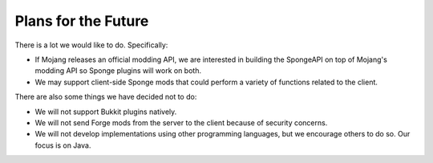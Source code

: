 ====================
Plans for the Future
====================

There is a lot we would like to do. Specifically:

* If Mojang releases an official modding API, we are interested in building the SpongeAPI on top of Mojang's modding
  API so Sponge plugins will work on both.
* We may support client-side Sponge mods that could perform a variety of functions related to the client.

There are also some things we have decided not to do:

* We will not support Bukkit plugins natively.
* We will not send Forge mods from the server to the client because of security concerns.
* We will not develop implementations using other programming languages, but we encourage others to do so. Our focus is
  on Java.
